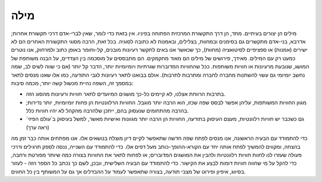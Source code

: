 מילה
====

מילים הן יצורים בעיתיים. מחד, הן דרך התקשורת המרכזית הפתוחה בפיניו. אין בזאת כדי לומר, שאין לברי-אדם דרכי תקשורת אחרות; אדרבא, בני-אדם מתקשרים גם בסימנים ובמחוות, בצלילים, ובאמנות לא כתובה לסוגיה. בכל זאת, הרבה מסוגי התקשורת האחרים הם לא ישירים (אמנות) או ספציפיים לסיטואציה (מחוות), כך שכאשר אנו באים לתקשר רעיונות מובנים, קל-וחומר באופן כתוב ולמרחוק, אנו נוטרים כמעט רק עם המילים.
מאידך, פירושים של מילים הם מאוד מחקמקים. הם מתבססים על מוסכמה בין הצדדים, על הבנה משותפת של המושג, שנובעת מרעיונות או חוויות משותפות. ככל שהחוויות המדוברות שגרתיות ויומיומיות יותר, הדבר קל יותר (אם כי שווה לשים לב, שמה נחשב יומיומי גם עשוי להשתנות מחברה לחברה ומתרבות לתרבות). אולם בבואנו לתאר רעיונות לגבי התודעה, כמו אלו שאנו מנסים לתאר במסמך זה, השפה נהיית מכשול קשה יותר, מכמה סיבות:

- בתרבות הרווחת אצלנו, לא קיימים כל-כך מושגים המיועדים לתאר חוויות ורעיונות מהסוג הזה.
- מגוון החוויות המשותפות, עליהן אפשר לבסס שפה שכזו, הוא הרבה יותר מוגבל. החוויות הרלוונטיות הן פחות יומיומיות, יותר נדירות; בהרבה מהתחומים שנעסוק בהם, ייתכן שלהרבה מהקהל לא יהיו חוויות כלל.
- גם כשכבר יש חוויות רלוונטיות, מעצם העיסוק בתודעה, החוויות הן הרבה יותר מגוונות ואישיות מאשר, למשל בעיסוק ב`עולם הפיזי` (ראה ערך)

כדי להתמודד עם הבעיה הראשונה, אנו מנסים לפתח שפה חדשה שתאפשר לקיים דיון מוצלח בנושאים אלו. אנו מפתחים אותה כבר זמן מה בהצחה, ומקווים להמשיך לפתח אותה יחד עם הקורא-ההופך-כותב מעל דפים אלו. כדי להתמודד עם השנייה, ננסה לספק תרגילים ודרכי פעולה שעזרו לנו לחוות חוויות רלוונטיות ולהבין את המושגים המדוברים; או לפחות לתאר את החוויות בצורה כמה שיותר מפורטת ורחבה, כדי להקל על מי שחווה חוויות דומות לבצע את הקישור. כדי להתמודד עם הבעיה השלישית, וובכן, לשם כך נכתב כל הספר הזה - לעזור בסיווג, איפיון ופירוט של מצבי תודעה, בצורה שתאפשר לעמוד על ההבדלים אך גם על המשותף בין כל החווים.
